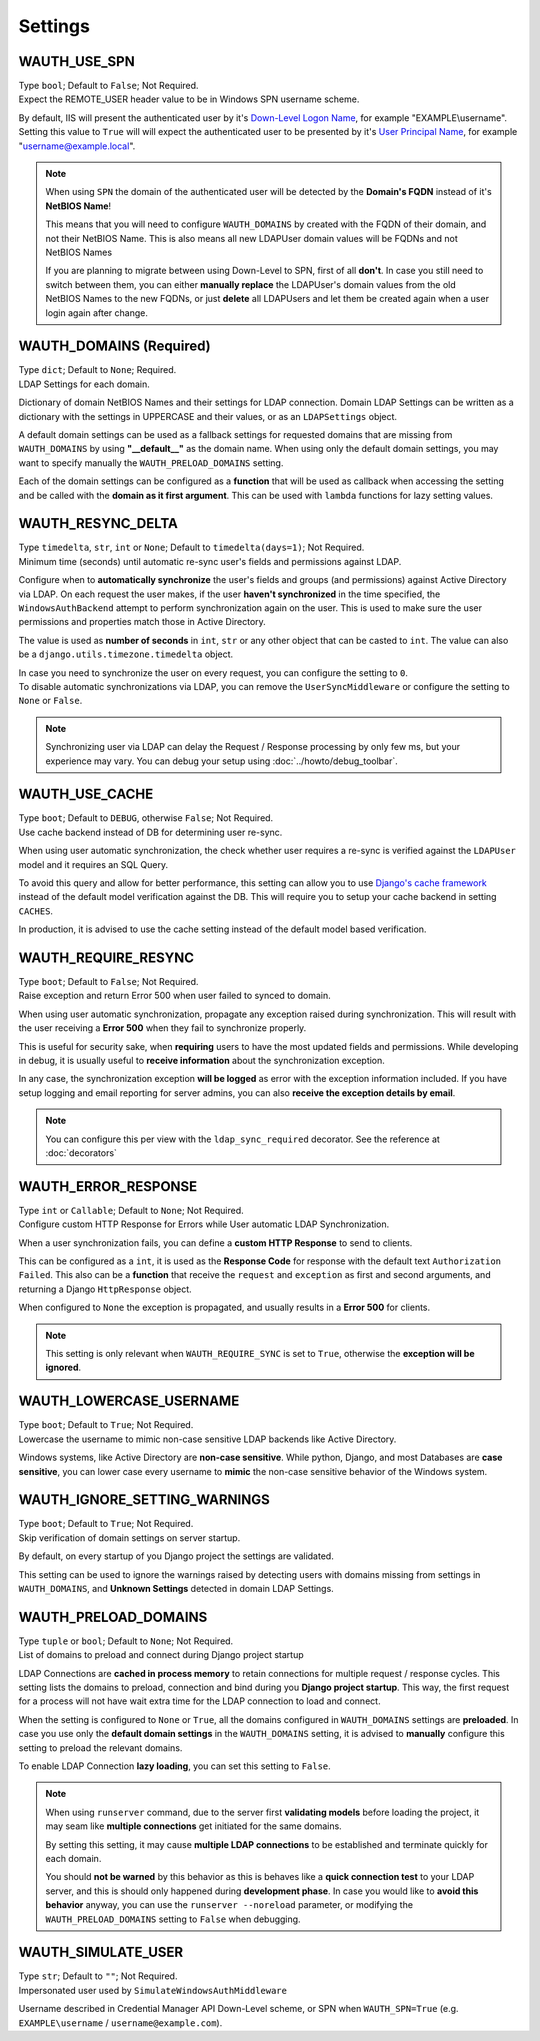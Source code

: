 
Settings
--------

WAUTH_USE_SPN
~~~~~~~~~~~~~

| Type ``bool``; Default to ``False``; Not Required.
| Expect the REMOTE_USER header value to be in Windows SPN username scheme.

By default, IIS will present the authenticated user by it's `Down-Level Logon Name <https://docs.microsoft.com/en-us/windows/win32/secauthn/user-name-formats#down-level-logon-name>`_, for example "EXAMPLE\\username".
Setting this value to ``True`` will will expect the authenticated user to be presented by it's `User Principal Name <https://docs.microsoft.com/en-us/windows/win32/secauthn/user-name-formats#user-principal-name>`_, for example "username@example.local".

.. note::
    When using ``SPN`` the domain of the authenticated user will be detected by the **Domain's FQDN** instead of it's **NetBIOS Name**!

    This means that you will need to configure ``WAUTH_DOMAINS`` by created with the FQDN of their domain, and not their NetBIOS Name.
    This is also means all new LDAPUser domain values will be FQDNs and not NetBIOS Names

    If you are planning to migrate between using Down-Level to SPN, first of all **don't**.
    In case you still need to switch between them, you can either **manually replace** the LDAPUser's domain values from the old NetBIOS Names to the new FQDNs, or just **delete** all LDAPUsers and let them be created again when a user login again after change.

WAUTH_DOMAINS (Required)
~~~~~~~~~~~~~~~~~~~~~~~~

| Type ``dict``; Default to ``None``; Required.
| LDAP Settings for each domain.

Dictionary of domain NetBIOS Names and their settings for LDAP connection.
Domain LDAP Settings can be written as a dictionary with the settings in UPPERCASE and their values, or as an ``LDAPSettings`` object.

A default domain settings can be used as a fallback settings for requested domains that are missing from ``WAUTH_DOMAINS`` by using **"__default__"** as the domain name.
When using only the default domain settings, you may want to specify manually the ``WAUTH_PRELOAD_DOMAINS`` setting.

Each of the domain settings can be configured as a **function** that will be used as callback when accessing the setting and be called with the **domain as it first argument**.
This can be used with ``lambda`` functions for lazy setting values.

.. seealso:: More information about domain LDAP Settings can be found at :doc:`ldap_settings` reference.


WAUTH_RESYNC_DELTA
~~~~~~~~~~~~~~~~~~

| Type ``timedelta``, ``str``, ``int`` or ``None``; Default to ``timedelta(days=1)``; Not Required.
| Minimum time (seconds) until automatic re-sync user's fields and permissions against LDAP.

Configure when to **automatically synchronize** the user's fields and groups (and permissions) against Active Directory via LDAP.
On each request the user makes, if the user **haven't synchronized** in the time specified, the ``WindowsAuthBackend`` attempt to perform synchronization again on the user.
This is used to make sure the user permissions and properties match those in Active Directory.

The value is used as **number of seconds** in ``int``, ``str`` or any other object that can be casted to ``int``.
The value can also be a ``django.utils.timezone.timedelta`` object.

| In case you need to synchronize the user on every request, you can configure the setting to ``0``.
| To disable automatic synchronizations via LDAP, you can remove the ``UserSyncMiddleware`` or configure the setting to ``None`` or ``False``.

.. note::
    Synchronizing user via LDAP can delay the Request / Response processing by only few ms, but your experience may vary.
    You can debug your setup using :doc:`../howto/debug_toolbar`.

WAUTH_USE_CACHE
~~~~~~~~~~~~~~~

| Type ``boot``; Default to ``DEBUG``, otherwise ``False``; Not Required.
| Use cache backend instead of DB for determining user re-sync.

When using user automatic synchronization, the check whether user requires a re-sync is verified against the ``LDAPUser`` model and it requires an SQL Query.

To avoid this query and allow for better performance, this setting can allow you to use `Django's cache framework <https://docs.djangoproject.com/en/3.1/topics/cache/>`_ instead of the default model verification against the DB.
This will require you to setup your cache backend in setting ``CACHES``.

In production, it is advised to use the cache setting instead of the default model based verification.

WAUTH_REQUIRE_RESYNC
~~~~~~~~~~~~~~~~~~~~

| Type ``boot``; Default to ``False``; Not Required.
| Raise exception and return Error 500 when user failed to synced to domain.

When using user automatic synchronization, propagate any exception raised during synchronization.
This will result with the user receiving a **Error 500** when they fail to synchronize properly.

This is useful for security sake, when **requiring** users to have the most updated fields and permissions.
While developing in debug, it is usually useful to **receive information** about the synchronization exception.

In any case, the synchronization exception **will be logged** as error with the exception information included.
If you have setup logging and email reporting for server admins, you can also **receive the exception details by email**.

.. note::
    You can configure this per view with the ``ldap_sync_required`` decorator.
    See the reference at :doc:`decorators`

WAUTH_ERROR_RESPONSE
~~~~~~~~~~~~~~~~~~~~

| Type ``int`` or ``Callable``; Default to ``None``; Not Required.
| Configure custom HTTP Response for Errors while User automatic LDAP Synchronization.

When a user synchronization fails, you can define a **custom HTTP Response** to send to clients.

This can be configured as a ``int``, it is used as the **Response Code** for response with the default text ``Authorization Failed``.
This also can be a **function** that receive the ``request`` and ``exception`` as first and second arguments, and returning a Django ``HttpResponse`` object.

When configured to ``None`` the exception is propagated, and usually results in a **Error 500** for clients.

.. note::
    This setting is only relevant when ``WAUTH_REQUIRE_SYNC`` is set to ``True``, otherwise the **exception will be ignored**.


WAUTH_LOWERCASE_USERNAME
~~~~~~~~~~~~~~~~~~~~~~~~

| Type ``boot``; Default to ``True``; Not Required.
| Lowercase the username to mimic non-case sensitive LDAP backends like Active Directory.

Windows systems, like Active Directory are **non-case sensitive**.
While python, Django, and most Databases are **case sensitive**, you can lower case every username to **mimic** the non-case sensitive behavior of the Windows system.

WAUTH_IGNORE_SETTING_WARNINGS
~~~~~~~~~~~~~~~~~~~~~~~~~~~~~

| Type ``boot``; Default to ``True``; Not Required.
| Skip verification of domain settings on server startup.

By default, on every startup of you Django project the settings are validated.

This setting can be used to ignore the warnings raised by detecting users with domains missing from settings in ``WAUTH_DOMAINS``, and **Unknown Settings** detected in domain LDAP Settings.

WAUTH_PRELOAD_DOMAINS
~~~~~~~~~~~~~~~~~~~~~

| Type ``tuple`` or ``bool``; Default to ``None``; Not Required.
| List of domains to preload and connect during Django project startup

LDAP Connections are **cached in process memory** to retain connections for multiple request / response cycles.
This setting lists the domains to preload, connection and bind during you **Django project startup**.
This way, the first request for a process will not have wait extra time for the LDAP connection to load and connect.

When the setting is configured to ``None`` or ``True``, all the domains configured in ``WAUTH_DOMAINS`` settings are **preloaded**.
In case you use only the **default domain settings** in the ``WAUTH_DOMAINS`` setting, it is advised to **manually** configure this setting to preload the relevant domains.

To enable LDAP Connection **lazy loading**, you can set this setting to ``False``.

.. note::
    When using ``runserver`` command, due to the server first **validating models** before loading the project, it may seam like **multiple connections** get initiated for the same domains.

    By setting this setting, it may cause **multiple LDAP connections** to be established and terminate quickly for each domain.

    You should **not be warned** by this behavior as this is behaves like a **quick connection test** to your LDAP server, and this is should only happened during **development phase**.
    In case you would like to **avoid this behavior** anyway, you can use the ``runserver --noreload`` parameter, or modifying the ``WAUTH_PRELOAD_DOMAINS`` setting to ``False`` when debugging.


WAUTH_SIMULATE_USER
~~~~~~~~~~~~~~~~~~~

| Type ``str``; Default to ``""``; Not Required.
| Impersonated user used by ``SimulateWindowsAuthMiddleware``

Username described in Credential Manager API Down-Level scheme, or SPN when ``WAUTH_SPN=True``
(e.g. ``EXAMPLE\username`` / ``username@example.com``).
